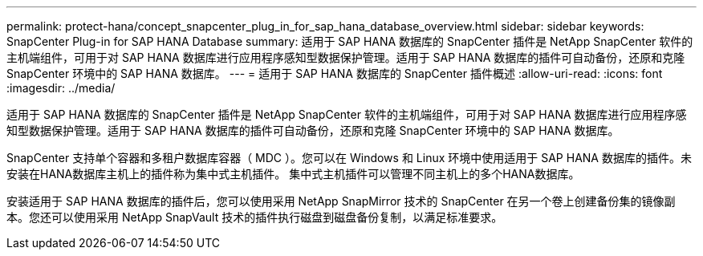 ---
permalink: protect-hana/concept_snapcenter_plug_in_for_sap_hana_database_overview.html 
sidebar: sidebar 
keywords: SnapCenter Plug-in for SAP HANA Database 
summary: 适用于 SAP HANA 数据库的 SnapCenter 插件是 NetApp SnapCenter 软件的主机端组件，可用于对 SAP HANA 数据库进行应用程序感知型数据保护管理。适用于 SAP HANA 数据库的插件可自动备份，还原和克隆 SnapCenter 环境中的 SAP HANA 数据库。 
---
= 适用于 SAP HANA 数据库的 SnapCenter 插件概述
:allow-uri-read: 
:icons: font
:imagesdir: ../media/


[role="lead"]
适用于 SAP HANA 数据库的 SnapCenter 插件是 NetApp SnapCenter 软件的主机端组件，可用于对 SAP HANA 数据库进行应用程序感知型数据保护管理。适用于 SAP HANA 数据库的插件可自动备份，还原和克隆 SnapCenter 环境中的 SAP HANA 数据库。

SnapCenter 支持单个容器和多租户数据库容器（ MDC ）。您可以在 Windows 和 Linux 环境中使用适用于 SAP HANA 数据库的插件。未安装在HANA数据库主机上的插件称为集中式主机插件。 集中式主机插件可以管理不同主机上的多个HANA数据库。

安装适用于 SAP HANA 数据库的插件后，您可以使用采用 NetApp SnapMirror 技术的 SnapCenter 在另一个卷上创建备份集的镜像副本。您还可以使用采用 NetApp SnapVault 技术的插件执行磁盘到磁盘备份复制，以满足标准要求。
